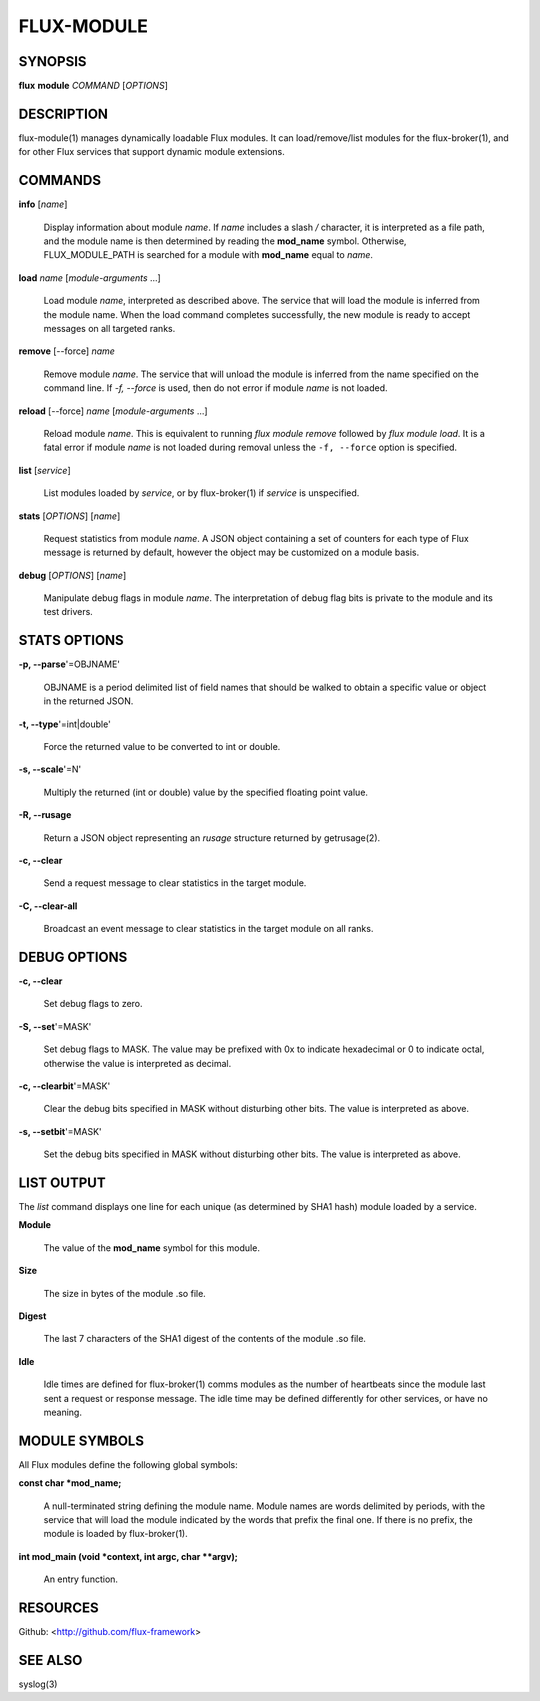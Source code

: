 ===========
FLUX-MODULE
===========


SYNOPSIS
========

**flux** **module** *COMMAND* [*OPTIONS*]

DESCRIPTION
===========

flux-module(1) manages dynamically loadable Flux modules. It can load/remove/list modules for the flux-broker(1), and for other Flux services that support dynamic module extensions.

COMMANDS
========

**info** [*name*]

   Display information about module *name*. If *name* includes a slash */* character, it is interpreted as a file path, and the module name is then determined by reading the **mod_name** symbol. Otherwise, FLUX_MODULE_PATH is searched for a module with **mod_name** equal to *name*.

**load** *name* [*module-arguments* ...]

   Load module *name*, interpreted as described above. The service that will load the module is inferred from the module name. When the load command completes successfully, the new module is ready to accept messages on all targeted ranks.

**remove** [--force] *name*

   Remove module *name*. The service that will unload the module is inferred from the name specified on the command line. If *-f, --force* is used, then do not error if module *name* is not loaded.

**reload** [--force] *name* [*module-arguments* ...]

   Reload module *name*. This is equivalent to running *flux module remove* followed by *flux module load*. It is a fatal error if module *name* is not loaded during removal unless the ``-f, --force`` option is specified.

**list** [*service*]

   List modules loaded by *service*, or by flux-broker(1) if *service* is unspecified.

**stats** [*OPTIONS*] [*name*]

   Request statistics from module *name*. A JSON object containing a set of counters for each type of Flux message is returned by default, however the object may be customized on a module basis.

**debug** [*OPTIONS*] [*name*]

   Manipulate debug flags in module *name*. The interpretation of debug flag bits is private to the module and its test drivers.

STATS OPTIONS
=============

**-p, --parse**'=OBJNAME'

   OBJNAME is a period delimited list of field names that should be walked to obtain a specific value or object in the returned JSON.

**-t, --type**'=int|double'

   Force the returned value to be converted to int or double.

**-s, --scale**'=N'

   Multiply the returned (int or double) value by the specified floating point value.

**-R, --rusage**

   Return a JSON object representing an *rusage* structure returned by getrusage(2).

**-c, --clear**

   Send a request message to clear statistics in the target module.

**-C, --clear-all**

   Broadcast an event message to clear statistics in the target module on all ranks.

DEBUG OPTIONS
=============

**-c, --clear**

   Set debug flags to zero.

**-S, --set**'=MASK'

   Set debug flags to MASK. The value may be prefixed with 0x to indicate hexadecimal or 0 to indicate octal, otherwise the value is interpreted as decimal.

**-c, --clearbit**'=MASK'

   Clear the debug bits specified in MASK without disturbing other bits. The value is interpreted as above.

**-s, --setbit**'=MASK'

   Set the debug bits specified in MASK without disturbing other bits. The value is interpreted as above.

LIST OUTPUT
===========

The *list* command displays one line for each unique (as determined by SHA1 hash) module loaded by a service.

**Module**

   The value of the **mod_name** symbol for this module.

**Size**

   The size in bytes of the module .so file.

**Digest**

   The last 7 characters of the SHA1 digest of the contents of the module .so file.

**Idle**

   Idle times are defined for flux-broker(1) comms modules as the number of heartbeats since the module last sent a request or response message. The idle time may be defined differently for other services, or have no meaning.

MODULE SYMBOLS
==============

All Flux modules define the following global symbols:

**const char \*mod_name;**

   A null-terminated string defining the module name. Module names are words delimited by periods, with the service that will load the module indicated by the words that prefix the final one. If there is no prefix, the module is loaded by flux-broker(1).

**int mod_main (void \*context, int argc, char \**argv);**

   An entry function.

RESOURCES
=========

Github: <http://github.com/flux-framework>

SEE ALSO
========

syslog(3)
